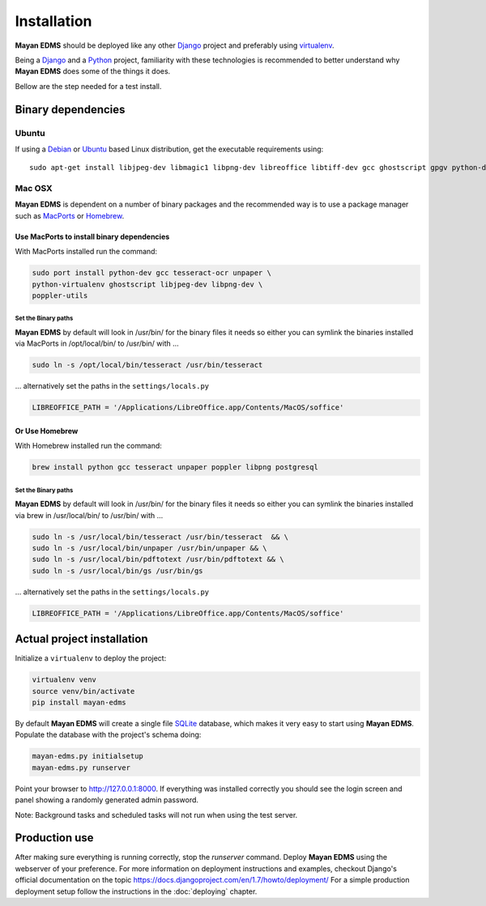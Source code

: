 ============
Installation
============

**Mayan EDMS** should be deployed like any other Django_ project and
preferably using virtualenv_.

Being a Django_ and a Python_ project, familiarity with these technologies is
recommended to better understand why **Mayan EDMS** does some of the things it
does.

Bellow are the step needed for a test install.

Binary dependencies
===================

Ubuntu
------

If using a Debian_ or Ubuntu_ based Linux distribution, get the executable
requirements using::

    sudo apt-get install libjpeg-dev libmagic1 libpng-dev libreoffice libtiff-dev gcc ghostscript gpgv python-dev python-virtualenv tesseract-ocr unpaper poppler-utils -y


Mac OSX
-------

**Mayan EDMS** is dependent on a number of binary packages and the recommended
way is to use a package manager such as `MacPorts <https://www.macports.org/>`_
or `Homebrew <http://brew.sh/>`_.


Use MacPorts to install binary dependencies
~~~~~~~~~~~~~~~~~~~~~~~~~~~~~~~~~~~~~~~~~~~

With MacPorts installed run the command:

.. code-block:: bash

    sudo port install python-dev gcc tesseract-ocr unpaper \
    python-virtualenv ghostscript libjpeg-dev libpng-dev \
    poppler-utils

Set the Binary paths
********************

**Mayan EDMS** by default will look in /usr/bin/ for the binary files it needs
so either you can symlink the binaries installed via MacPorts in /opt/local/bin/
to /usr/bin/ with ...

.. code-block:: bash

    sudo ln -s /opt/local/bin/tesseract /usr/bin/tesseract

... alternatively set the paths in the ``settings/locals.py``

.. code-block:: python

    LIBREOFFICE_PATH = '/Applications/LibreOffice.app/Contents/MacOS/soffice'

Or Use Homebrew
~~~~~~~~~~~~~~~

With Homebrew installed run the command:

.. code-block:: bash

    brew install python gcc tesseract unpaper poppler libpng postgresql

Set the Binary paths
********************

**Mayan EDMS** by default will look in /usr/bin/ for the binary files it needs
so either you can symlink the binaries installed via brew in /usr/local/bin/
to /usr/bin/ with ...

.. code-block:: bash

    sudo ln -s /usr/local/bin/tesseract /usr/bin/tesseract  && \
    sudo ln -s /usr/local/bin/unpaper /usr/bin/unpaper && \
    sudo ln -s /usr/local/bin/pdftotext /usr/bin/pdftotext && \
    sudo ln -s /usr/local/bin/gs /usr/bin/gs

... alternatively set the paths in the ``settings/locals.py``

.. code-block:: python

    LIBREOFFICE_PATH = '/Applications/LibreOffice.app/Contents/MacOS/soffice'

Actual project installation
===========================

Initialize a ``virtualenv`` to deploy the project:

.. code-block:: bash

    virtualenv venv
    source venv/bin/activate
    pip install mayan-edms

By default **Mayan EDMS** will create a single file SQLite_ database, which makes
it very easy to start using **Mayan EDMS**. Populate the database with the
project's schema doing:

.. code-block:: bash

    mayan-edms.py initialsetup
    mayan-edms.py runserver

Point your browser to http://127.0.0.1:8000. If everything was installed
correctly you should see the login screen and panel showing a randomly generated
admin password.

Note: Background tasks and scheduled tasks will not run when using the test server.


Production use
==============

After making sure everything is running correctly, stop the `runserver` command.
Deploy **Mayan EDMS** using the webserver of your preference. For more information
on deployment instructions and examples, checkout Django's official documentation
on the topic https://docs.djangoproject.com/en/1.7/howto/deployment/
For a simple production deployment setup follow the instructions in the
:doc:`deploying` chapter.


.. _Debian: http://www.debian.org/
.. _Django: http://www.djangoproject.com/
.. _Download: https://github.com/mayan-edms/mayan-edms/archives/master
.. _Python: http://www.python.org/
.. _SQLite: https://www.sqlite.org/
.. _Ubuntu: http://www.ubuntu.com/
.. _virtualenv: http://www.virtualenv.org/en/latest/index.html
